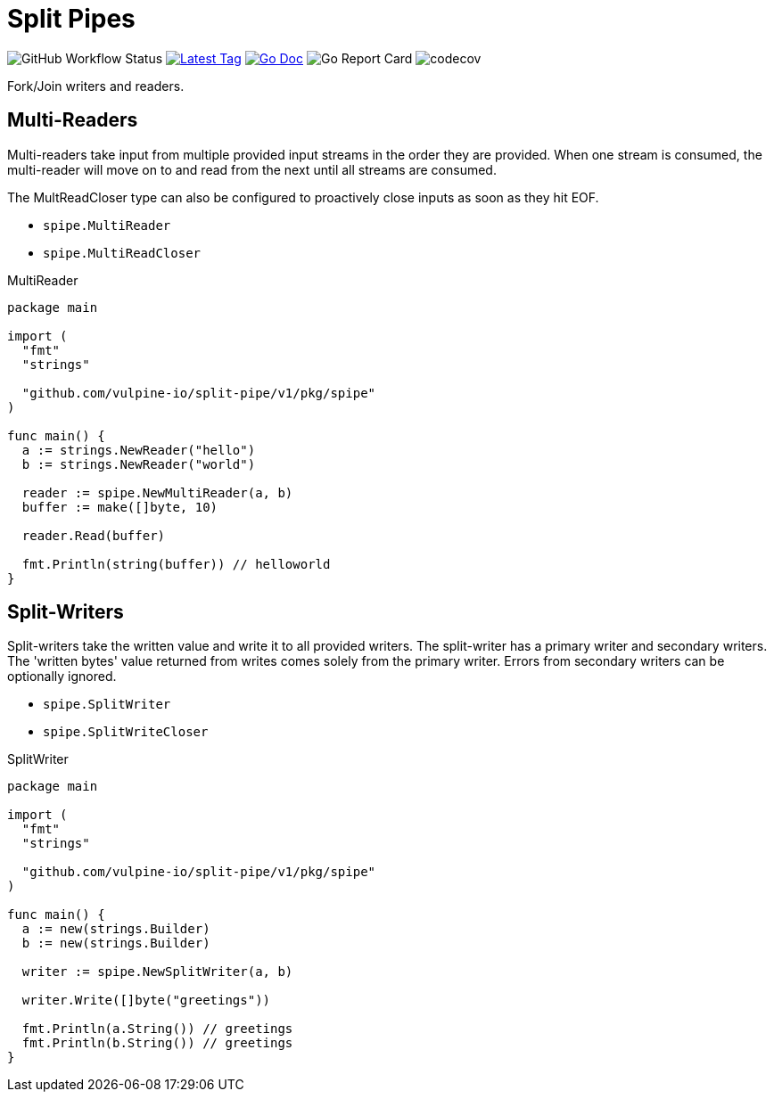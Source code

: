 = Split Pipes

image:https://img.shields.io/github/workflow/status/vulpine-io/split-pipe/Go[GitHub Workflow Status, "https://github.com/vulpine-io/split-pipe/actions?query=workflow%3AGo"]
image:https://img.shields.io/github/v/tag/vulpine-io/split-pipe?label=version[Latest Tag, link=https://github.com/vulpine-io/split-pipe/tags]
image:https://img.shields.io/badge/go-docs-ff69b4["Go Doc", link="https://pkg.go.dev/github.com/vulpine-io/split-pipe"]
image:https://goreportcard.com/badge/github.com/vulpine-io/split-pipe["Go Report Card", https://goreportcard.com/report/github.com/vulpine-io/split-pipe]
image:https://codecov.io/gh/vulpine-io/split-pipe/branch/master/graph/badge.svg[codecov, https://codecov.io/gh/vulpine-io/split-pipe]

Fork/Join writers and readers.

== Multi-Readers

Multi-readers take input from multiple provided input streams in the order they
are provided.  When one stream is consumed, the multi-reader will move on to and
read from the next until all streams are consumed.

The MultReadCloser type can also be configured to proactively close inputs as
soon as they hit EOF.

* `spipe.MultiReader`
* `spipe.MultiReadCloser`

.MultiReader
[source,go]
----
package main

import (
  "fmt"
  "strings"

  "github.com/vulpine-io/split-pipe/v1/pkg/spipe"
)

func main() {
  a := strings.NewReader("hello")
  b := strings.NewReader("world")

  reader := spipe.NewMultiReader(a, b)
  buffer := make([]byte, 10)

  reader.Read(buffer)

  fmt.Println(string(buffer)) // helloworld
}
----

== Split-Writers

Split-writers take the written value and write it to all provided writers.  The
split-writer has a primary writer and secondary writers.  The 'written bytes'
value returned from writes comes solely from the primary writer.  Errors from
secondary writers can be optionally ignored.

* `spipe.SplitWriter`
* `spipe.SplitWriteCloser`

.SplitWriter
[source,go]
----
package main

import (
  "fmt"
  "strings"

  "github.com/vulpine-io/split-pipe/v1/pkg/spipe"
)

func main() {
  a := new(strings.Builder)
  b := new(strings.Builder)

  writer := spipe.NewSplitWriter(a, b)

  writer.Write([]byte("greetings"))

  fmt.Println(a.String()) // greetings
  fmt.Println(b.String()) // greetings
}
----
